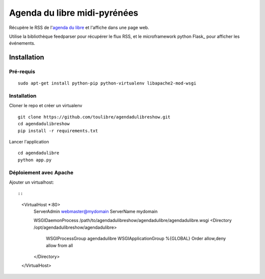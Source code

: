 ===============================
Agenda du libre midi-pyrénées
===============================

Récupère le RSS de l'`agenda du libre`_ et l'affiche dans une page web.

Utilise la bibliothèque feedparser pour récupérer le flux RSS, et le microframework python Flask_ pour afficher les événements.

Installation
============

Pré-requis
----------

::

    sudo apt-get install python-pip python-virtualenv libapache2-mod-wsgi

Installation
------------

Cloner le repo et créer un virtualenv

::

    git clone https://github.com/toulibre/agendadulibreshow.git
    cd agendadulibreshow
    pip install -r requirements.txt

Lancer l'application

::

    cd agendadulibre
    python app.py

Déploiement avec Apache
-----------------------

Ajouter un virtualhost::

::

    <VirtualHost *:80>
        ServerAdmin webmaster@mydomain
        ServerName mydomain

        WSGIDaemonProcess /path/to/agendadulibreshow/agendadulibre/agendadulibre.wsgi
        <Directory /opt/agendadulibreshow/agendadulibre>
            WSGIProcessGroup agendadulibre
            WSGIApplicationGroup %{GLOBAL}
            Order allow,deny
            allow from all
        </Directory>

    </VirtualHost>


.. _`agenda du libre`: http://agendadulibre.org/
